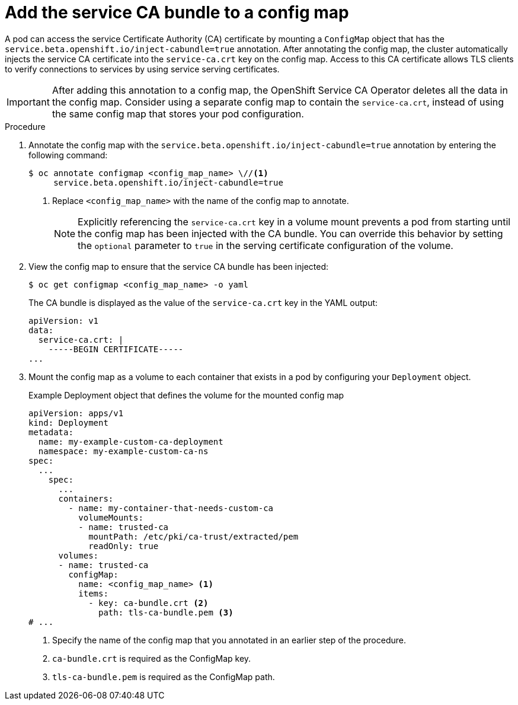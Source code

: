 // Module included in the following assemblies:
//
// * security/certificates/service-serving-certificate.adoc

:_mod-docs-content-type: PROCEDURE
[id="add-service-certificate-configmap_{context}"]
= Add the service CA bundle to a config map

A pod can access the service Certificate Authority (CA) certificate by mounting a `ConfigMap` object that has the `service.beta.openshift.io/inject-cabundle=true` annotation. After annotating the config map, the cluster automatically injects the service CA certificate into the `service-ca.crt` key on the config map. Access to this CA certificate allows TLS clients to verify connections to services by using service serving certificates.

[IMPORTANT]
====
After adding this annotation to a config map, the OpenShift Service CA Operator deletes all the data in the config map. Consider using a separate config map to contain the `service-ca.crt`, instead of using the same config map that stores your pod configuration.
====

.Procedure

. Annotate the config map with the `service.beta.openshift.io/inject-cabundle=true` annotation by entering the following command:
+
[source,terminal]
----
$ oc annotate configmap <config_map_name> \//<1>
     service.beta.openshift.io/inject-cabundle=true
----
<1> Replace `<config_map_name>` with the name of the config map to annotate.
+
[NOTE]
====
Explicitly referencing the `service-ca.crt` key in a volume mount prevents a pod from starting until the config map has been injected with the CA bundle. You can override this behavior by setting the `optional` parameter to `true` in the serving certificate configuration of the volume.
====

. View the config map to ensure that the service CA bundle has been injected:
+
[source,terminal]
----
$ oc get configmap <config_map_name> -o yaml
----
+
The CA bundle is displayed as the value of the `service-ca.crt` key in the YAML output:
+
[source,terminal]
----
apiVersion: v1
data:
  service-ca.crt: |
    -----BEGIN CERTIFICATE-----
...
----

. Mount the config map as a volume to each container that exists in a pod by configuring your `Deployment` object.
+
.Example Deployment object that defines the volume for the mounted config map
[source,yaml]
----
apiVersion: apps/v1
kind: Deployment
metadata:
  name: my-example-custom-ca-deployment
  namespace: my-example-custom-ca-ns
spec:
  ...
    spec:
      ...
      containers:
        - name: my-container-that-needs-custom-ca
          volumeMounts:
          - name: trusted-ca
            mountPath: /etc/pki/ca-trust/extracted/pem
            readOnly: true
      volumes:
      - name: trusted-ca
        configMap:
          name: <config_map_name> <1>
          items:
            - key: ca-bundle.crt <2>
              path: tls-ca-bundle.pem <3>
# ...
----
<1> Specify the name of the config map that you annotated in an earlier step of the procedure.
<2> `ca-bundle.crt` is required as the ConfigMap key.
<3> `tls-ca-bundle.pem` is required as the ConfigMap path.

